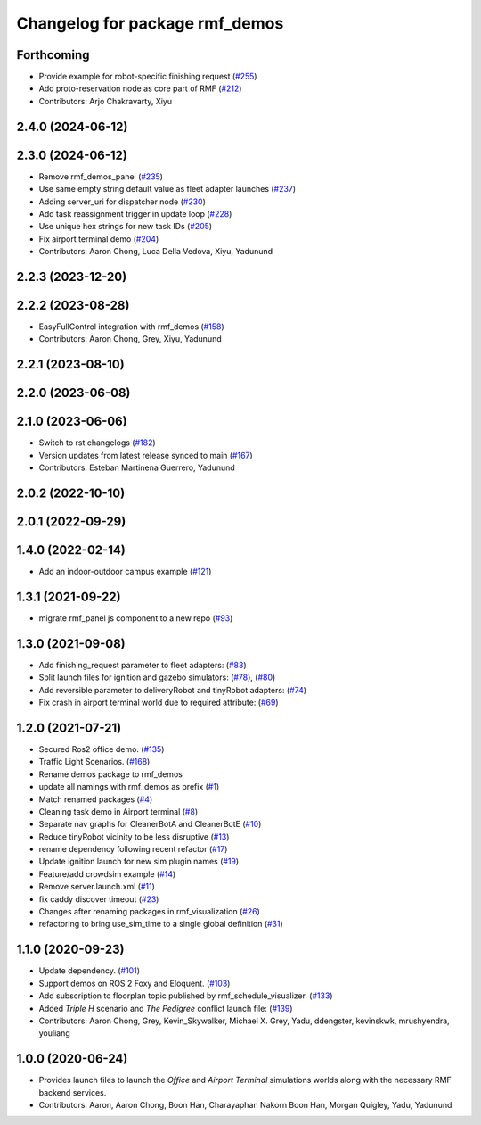 ^^^^^^^^^^^^^^^^^^^^^^^^^^^^^^^
Changelog for package rmf_demos
^^^^^^^^^^^^^^^^^^^^^^^^^^^^^^^

Forthcoming
-----------
* Provide example for robot-specific finishing request (`#255 <https://github.com/open-rmf/rmf_demos/issues/255>`_)
* Add proto-reservation node as core part of RMF (`#212 <https://github.com/open-rmf/rmf_demos/issues/212>`_)
* Contributors: Arjo Chakravarty, Xiyu

2.4.0 (2024-06-12)
------------------

2.3.0 (2024-06-12)
------------------
* Remove rmf_demos_panel (`#235 <https://github.com/open-rmf/rmf_demos/pull/235>`_)
* Use same empty string default value as fleet adapter launches (`#237 <https://github.com/open-rmf/rmf_demos/pull/237>`_)
* Adding server_uri for dispatcher node (`#230 <https://github.com/open-rmf/rmf_demos/pull/230>`_)
* Add task reassignment trigger in update loop (`#228 <https://github.com/open-rmf/rmf_demos/pull/228>`_)
* Use unique hex strings for new task IDs (`#205 <https://github.com/open-rmf/rmf_demos/pull/205>`_)
* Fix airport terminal demo (`#204 <https://github.com/open-rmf/rmf_demos/pull/204>`_)
* Contributors: Aaron Chong, Luca Della Vedova, Xiyu, Yadunund

2.2.3 (2023-12-20)
------------------

2.2.2 (2023-08-28)
------------------
* EasyFullControl integration with rmf_demos (`#158 <https://github.com/open-rmf/rmf_demos/pull/158>`_)
* Contributors: Aaron Chong, Grey, Xiyu, Yadunund

2.2.1 (2023-08-10)
------------------

2.2.0 (2023-06-08)
------------------

2.1.0 (2023-06-06)
------------------
* Switch to rst changelogs (`#182 <https://github.com/open-rmf/rmf_demos/pull/182>`_)
* Version updates from latest release synced to main (`#167 <https://github.com/open-rmf/rmf_demos/pull/167>`_)
* Contributors: Esteban Martinena Guerrero, Yadunund

2.0.2 (2022-10-10)
------------------

2.0.1 (2022-09-29)
------------------

1.4.0 (2022-02-14)
------------------
* Add an indoor-outdoor campus example (`#121 <https://github.com/open-rmf/rmf_demos/pull/121>`_)

1.3.1 (2021-09-22)
------------------
* migrate rmf_panel js component to a new repo (`#93 <https://github.com/open-rmf/rmf_demos/pull/93>`_)

1.3.0 (2021-09-08)
------------------
* Add finishing_request parameter to fleet adapters: (`#83 <https://github.com/open-rmf/rmf_demos/pull/83>`_)
* Split launch files for ignition and gazebo simulators: (`#78 <https://github.com/open-rmf/rmf_demos/pull/77>`_), (`#80 <https://github.com/open-rmf/rmf_demos/pull/80>`_)
* Add reversible parameter to deliveryRobot and tinyRobot adapters: (`#74 <https://github.com/open-rmf/rmf_demos/pull/74>`_)
* Fix crash in airport terminal world due to required attribute: (`#69 <https://github.com/open-rmf/rmf_demos/pull/69>`_)

1.2.0 (2021-07-21)
------------------
* Secured Ros2 office demo. (`#135 <https://github.com/osrf/rmf_demos/pull/135>`_)
* Traffic Light Scenarios. (`#168 <https://github.com/osrf/rmf_demos/pull/168>`_)
* Rename demos package to rmf_demos
* update all namings with rmf_demos as prefix (`#1 <https://github.com/open-rmf/rmf_demos/pull/1>`_)
* Match renamed packages (`#4 <https://github.com/open-rmf/rmf_demos/pull/4>`_)
* Cleaning task demo in Airport terminal (`#8 <https://github.com/open-rmf/rmf_demos/pull/8>`_)
* Separate nav graphs for CleanerBotA and CleanerBotE (`#10 <https://github.com/open-rmf/rmf_demos/pull/10>`_)
* Reduce tinyRobot vicinity to be less disruptive (`#13 <https://github.com/open-rmf/rmf_demos/pull/13>`_)
* rename dependency following recent refactor (`#17 <https://github.com/open-rmf/rmf_demos/pull/17>`_)
* Update ignition launch for new sim plugin names (`#19 <https://github.com/open-rmf/rmf_demos/pull/19>`_)
* Feature/add crowdsim example (`#14 <https://github.com/open-rmf/rmf_demos/pull/14>`_)
* Remove server.launch.xml (`#11 <https://github.com/open-rmf/rmf_demos/pull/11>`_)
* fix caddy discover timeout (`#23 <https://github.com/open-rmf/rmf_demos/pull/23>`_)
* Changes after renaming packages in rmf_visualization (`#26 <https://github.com/open-rmf/rmf_demos/pull/26>`_)
* refactoring to bring use_sim_time to a single global definition (`#31 <https://github.com/open-rmf/rmf_demos/pull/31>`_)

1.1.0 (2020-09-23)
------------------
* Update dependency. (`#101 <https://github.com/osrf/rmf_demos/pull/101>`_)
* Support demos on ROS 2 Foxy and Eloquent. (`#103 <https://github.com/osrf/rmf_demos/pull/103>`_)
* Add subscription to floorplan topic published by rmf_schedule_visualizer. (`#133 <https://github.com/osrf/rmf_demos/pull/133>`_)
* Added `Triple H` scenario and `The Pedigree` conflict launch file: (`#139 <https://github.com/osrf/rmf_demos/pull/139>`_)
* Contributors: Aaron Chong, Grey, Kevin_Skywalker, Michael X. Grey, Yadu, ddengster, kevinskwk, mrushyendra, youliang

1.0.0 (2020-06-24)
------------------
* Provides launch files to launch the `Office` and `Airport Terminal` simulations worlds along with the necessary RMF backend services.
* Contributors: Aaron, Aaron Chong, Boon Han, Charayaphan Nakorn Boon Han, Morgan Quigley, Yadu, Yadunund
